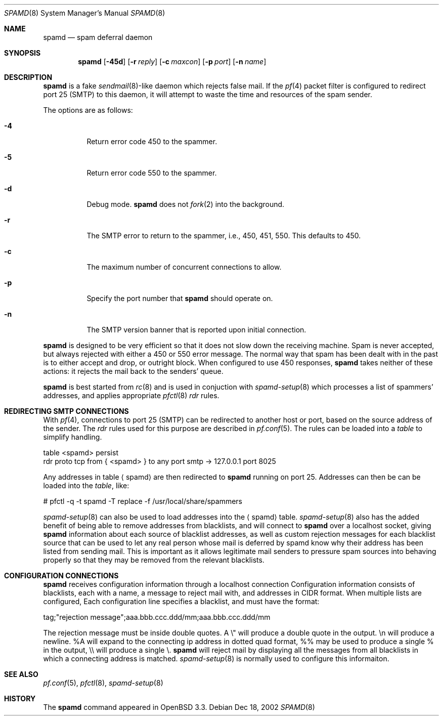 .\"	$OpenBSD: src/libexec/spamd/spamd.8,v 1.17 2003/03/04 09:22:54 deraadt Exp $
.\"
.\" Copyright (c) 2002 Theo de Raadt.  All rights reserved.
.\"
.\" Redistribution and use in source and binary forms, with or without
.\" modification, are permitted provided that the following conditions
.\" are met:
.\" 1. Redistributions of source code must retain the above copyright
.\"    notice, this list of conditions and the following disclaimer.
.\" 2. Redistributions in binary form must reproduce the above copyright
.\"    notice, this list of conditions and the following disclaimer in the
.\"    documentation and/or other materials provided with the distribution.
.\"
.\" THIS SOFTWARE IS PROVIDED BY THE AUTHOR ``AS IS'' AND ANY EXPRESS OR
.\" IMPLIED WARRANTIES, INCLUDING, BUT NOT LIMITED TO, THE IMPLIED WARRANTIES
.\" OF MERCHANTABILITY AND FITNESS FOR A PARTICULAR PURPOSE ARE DISCLAIMED.
.\" IN NO EVENT SHALL THE AUTHOR BE LIABLE FOR ANY DIRECT, INDIRECT,
.\" INCIDENTAL, SPECIAL, EXEMPLARY, OR CONSEQUENTIAL DAMAGES (INCLUDING, BUT
.\" NOT LIMITED TO, PROCUREMENT OF SUBSTITUTE GOODS OR SERVICES; LOSS OF USE,
.\" DATA, OR PROFITS; OR BUSINESS INTERRUPTION) HOWEVER CAUSED AND ON ANY
.\" THEORY OF LIABILITY, WHETHER IN CONTRACT, STRICT LIABILITY, OR TORT
.\" (INCLUDING NEGLIGENCE OR OTHERWISE) ARISING IN ANY WAY OUT OF THE USE OF
.\" THIS SOFTWARE, EVEN IF ADVISED OF THE POSSIBILITY OF SUCH DAMAGE.
.\"
.Dd Dec 18, 2002
.Dt SPAMD 8
.Os
.Sh NAME
.Nm spamd
.Nd spam deferral daemon
.Sh SYNOPSIS
.Nm spamd
.Op Fl 45d
.Op Fl r Ar reply
.Op Fl c Ar maxcon
.Op Fl p Ar port
.Op Fl n Ar name
.Sh DESCRIPTION
.Nm
is a fake
.Xr sendmail 8 Ns -like
daemon which rejects false mail.
If the
.Xr pf 4
packet filter is configured to redirect port 25 (SMTP) to this daemon,
it will attempt to waste the time and resources of the spam sender.
.Pp
The options are as follows:
.Bl -tag -width Ds
.Pp
.It Fl 4
Return error code 450 to the spammer.
.It Fl 5
Return error code 550 to the spammer.
.It Fl d
Debug mode.
.Nm
does not
.Xr fork 2
into the background.
.It Fl r
The SMTP error to return to the spammer, i.e., 450, 451, 550.
This defaults to 450.
.It Fl c
The maximum number of concurrent connections to allow.
.It Fl p
Specify the port number that
.Nm
should operate on.
.It Fl n
The SMTP version banner that is reported upon initial connection.
.El
.Pp
.Nm
is designed to be very efficient so that it does not slow down the
receiving machine.
Spam is never accepted, but always rejected with either a 450 or 550
error message.
The normal way that spam has been dealt with in the past is to either
accept and drop, or outright block.
When configured to use 450 responses,
.Nm
takes neither of these actions: it rejects the mail back to the senders'
queue.
.Pp
.Nm
is best started from
.Xr rc 8
and is used in conjuction with
.Xr spamd-setup 8
which processes a list of spammers' addresses, and applies appropriate
.Xr pfctl 8
.Em rdr
rules.
.Pp
.Sh REDIRECTING SMTP CONNECTIONS
With
.Xr pf 4 ,
connections to port 25 (SMTP) can be redirected to another host or port,
based on the source address of the sender.
The
.Em rdr
rules used for this purpose are described in
.Xr pf.conf 5 .
The rules can be loaded into a
.Em table
to simplify handling.
.Bd -literal
    table <spamd> persist
    rdr proto tcp from { <spamd> } to any port smtp -> 127.0.0.1 port 8025
.Ed
.Pp
Any addresses in table
.Aq spamd
are then redirected to
.Nm
running on port 25.
Addresses can then be can be loaded into the
.Em table ,
like:
.Bd -literal
    # pfctl -q -t spamd -T replace -f /usr/local/share/spammers
.Ed
.Pp
.Xr spamd-setup 8
can also be used to load addresses into the
.Aq spamd
table.
.Xr spamd-setup 8
also has the added benefit of being able to remove addresses from
blacklists, and will connect to
.Nm
over a localhost socket, giving
.Nm
information about each source of blacklist addresses, as well as custom
rejection messages for each blacklist source
that can be used to let any real person whose mail
is deferred by spamd know why their address has been listed
from sending mail. This is important as it allows legitimate mail
senders to pressure spam sources into behaving properly so that they
may be removed from the relevant blacklists.
.Pp
.Sh CONFIGURATION CONNECTIONS
.Nm
receives configuration information through a localhost connection
Configuration information consists of blacklists, each with a name,
a message to reject mail with, and addresses in CIDR format. When
multiple lists are configured, Each configuration line specifies
a blacklist, and must have the format:
.Bd -literal
      tag;"rejection message";aaa.bbb.ccc.ddd/mm;aaa.bbb.ccc.ddd/mm
.Ed

The rejection message must be inside double quotes.  A \e" will
produce a double quote in the output. \en will produce a newline. %A
will expand to the connecting ip address in dotted quad format, %% may
be used to produce a single % in the output, \e\e will produce a
single \e.
.Nm
will reject mail by displaying all the messages from all blacklists in which
a connecting address is matched.
.Xr spamd-setup 8
is normally used to configure this informaiton.
.Pp
.Sh SEE ALSO
.Xr pf.conf 5 ,
.Xr pfctl 8 ,
.Xr spamd-setup 8
.Sh HISTORY
The
.Nm
command
appeared in
.Tn OpenBSD 3.3.
